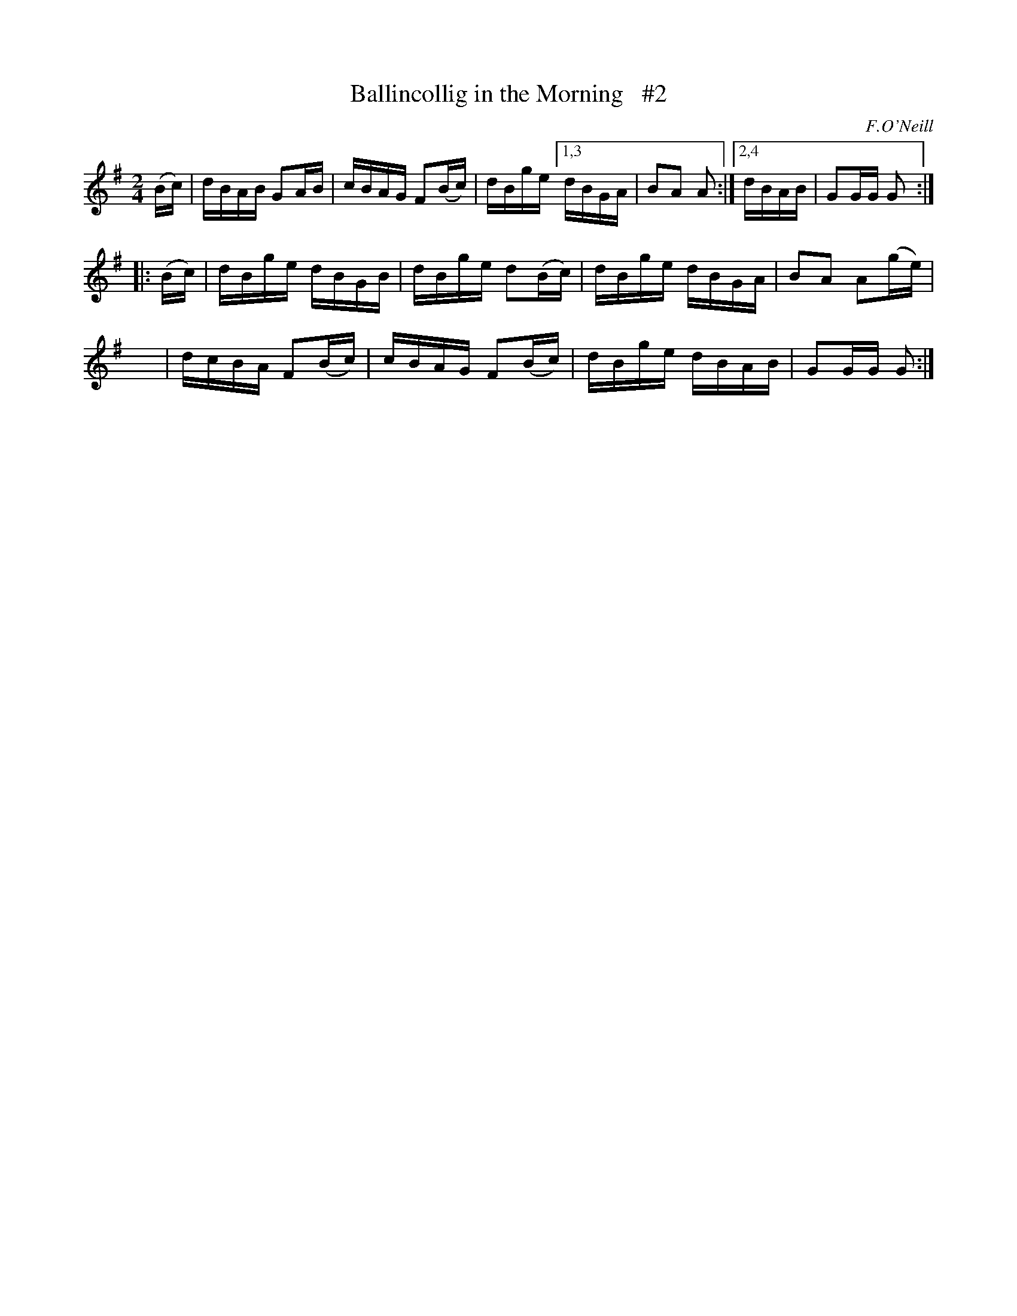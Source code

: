 X: 1691
T: Ballincollig in the Morning   #2
R: hornpipe, reel
%S: s:3 b:13(5+4+4)
B: O'Neill's 1850 #1691
O: F.O'Neill
M: 2/4
L: 1/16
K: G
(Bc) | dBAB G2AB | cBAG F2(Bc) | dBge [1,3 dBGA | B2A2 A2 :|[2,4 dBAB | G2GG G2 :|
|: (Bc) | dBge dBGB | dBge d2(Bc) | dBge dBGA | B2A2 A2(ge) |
    x2  | dcBA F2(Bc) | cBAG F2(Bc) | dBge dBAB | G2GG G2 :|

